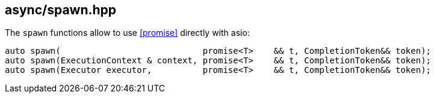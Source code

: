 [#spawn]
== async/spawn.hpp

The `spawn` functions allow to use <<promise>> directly with asio:

[source,cpp]
----
auto spawn(                            promise<T>    && t, CompletionToken&& token);
auto spawn(ExecutionContext & context, promise<T>    && t, CompletionToken&& token);
auto spawn(Executor executor,          promise<T>    && t, CompletionToken&& token);
----